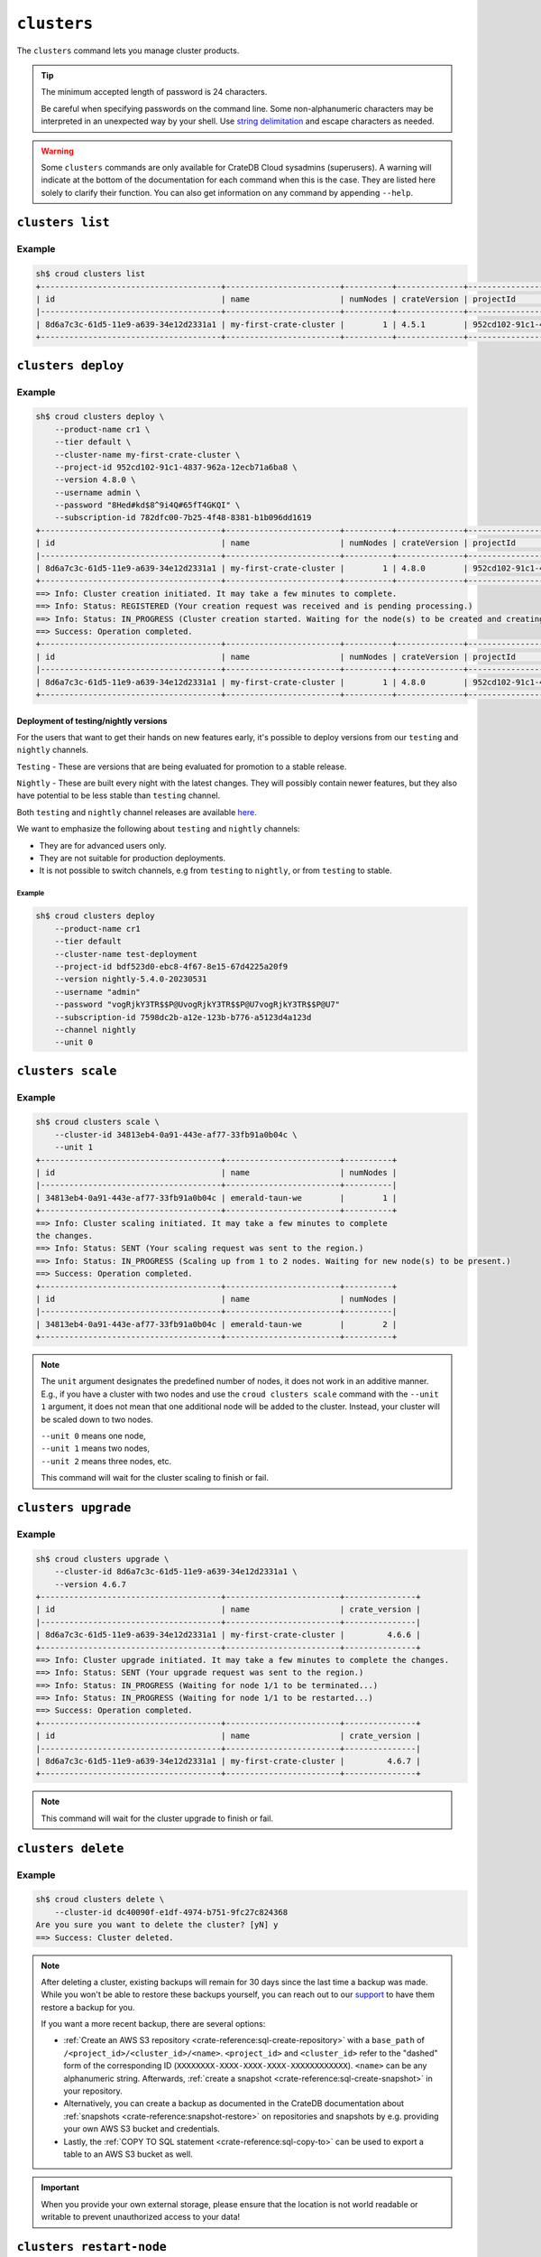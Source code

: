 ============
``clusters``
============

The ``clusters`` command lets you manage cluster products.

.. tip::

   The minimum accepted length of password is 24 characters.

   Be careful when specifying passwords on the command line. Some
   non-alphanumeric characters may be interpreted in an unexpected way by your
   shell. Use `string delimitation`_ and escape characters as needed.

.. WARNING::

    Some ``clusters`` commands are only available for CrateDB Cloud sysadmins
    (superusers). A warning will indicate at the bottom of the documentation
    for each command when this is the case. They are listed here solely to
    clarify their function. You can also get information on any command by
    appending ``--help``.

.. argparse::
   :module: croud.__main__
   :func: get_parser
   :prog: croud
   :path: clusters
   :nosubcommands:


``clusters list``
=================

.. argparse::
   :module: croud.__main__
   :func: get_parser
   :prog: croud
   :path: clusters list

Example
-------

.. code-block:: console

   sh$ croud clusters list
   +--------------------------------------+------------------------+----------+--------------+--------------------------------------+-------------+--------------------------------------------------+
   | id                                   | name                   | numNodes | crateVersion | projectId                            | username    | fqdn                                             |
   |--------------------------------------+------------------------+----------+--------------+--------------------------------------+-------------+--------------------------------------------------|
   | 8d6a7c3c-61d5-11e9-a639-34e12d2331a1 | my-first-crate-cluster |        1 | 4.5.1        | 952cd102-91c1-4837-962a-12ecb71a6ba8 | default     | my-first-crate-cluster.eastus.azure.cratedb.net. |
   +--------------------------------------+------------------------+----------+--------------+--------------------------------------+-------------+--------------------------------------------------+


``clusters deploy``
===================

.. argparse::
   :module: croud.__main__
   :func: get_parser
   :prog: croud
   :path: clusters deploy

Example
-------

.. code-block:: console

   sh$ croud clusters deploy \
       --product-name cr1 \
       --tier default \
       --cluster-name my-first-crate-cluster \
       --project-id 952cd102-91c1-4837-962a-12ecb71a6ba8 \
       --version 4.8.0 \
       --username admin \
       --password "8Hed#kd$8^9i4Q#65fT4GKQI" \
       --subscription-id 782dfc00-7b25-4f48-8381-b1b096dd1619
   +--------------------------------------+------------------------+----------+--------------+--------------------------------------+-------------+--------------------------------------------------+
   | id                                   | name                   | numNodes | crateVersion | projectId                            | username    | fqdn                                             |
   |--------------------------------------+------------------------+----------+--------------+--------------------------------------+-------------+--------------------------------------------------|
   | 8d6a7c3c-61d5-11e9-a639-34e12d2331a1 | my-first-crate-cluster |        1 | 4.8.0        | 952cd102-91c1-4837-962a-12ecb71a6ba8 | admin       | my-first-crate-cluster.eastus.azure.cratedb.net. |
   +--------------------------------------+------------------------+----------+--------------+--------------------------------------+-------------+--------------------------------------------------+
   ==> Info: Cluster creation initiated. It may take a few minutes to complete.
   ==> Info: Status: REGISTERED (Your creation request was received and is pending processing.)
   ==> Info: Status: IN_PROGRESS (Cluster creation started. Waiting for the node(s) to be created and creating other required resources.)
   ==> Success: Operation completed.
   +--------------------------------------+------------------------+----------+--------------+--------------------------------------+-------------+--------------------------------------------------+
   | id                                   | name                   | numNodes | crateVersion | projectId                            | username    | fqdn                                             |
   |--------------------------------------+------------------------+----------+--------------+--------------------------------------+-------------+--------------------------------------------------|
   | 8d6a7c3c-61d5-11e9-a639-34e12d2331a1 | my-first-crate-cluster |        1 | 4.8.0        | 952cd102-91c1-4837-962a-12ecb71a6ba8 | admin       | my-first-crate-cluster.eastus.azure.cratedb.net. |
   +--------------------------------------+------------------------+----------+--------------+--------------------------------------+-------------+--------------------------------------------------+

Deployment of testing/nightly versions
~~~~~~~~~~~~~~~~~~~~~~~~~~~~~~~~~~~~~~

For the users that want to get their hands on new features early, it's
possible to deploy versions from our ``testing`` and ``nightly`` channels.

``Testing`` - These are versions that are being evaluated for promotion
to a stable release.

``Nightly`` - These are built every night with the latest changes. They
will possibly contain newer features, but they also have potential to be less
stable than ``testing`` channel.

Both ``testing`` and ``nightly`` channel releases are available `here`_.

We want to emphasize the following about ``testing`` and ``nightly`` channels:

* They are for advanced users only.

* They are not suitable for production deployments.

* It is not possible to switch channels, e.g from ``testing`` to ``nightly``,
  or from ``testing`` to stable.

Example
^^^^^^^

.. code-block:: console

   sh$ croud clusters deploy
       --product-name cr1
       --tier default
       --cluster-name test-deployment
       --project-id bdf523d0-ebc8-4f67-8e15-67d4225a20f9
       --version nightly-5.4.0-20230531
       --username "admin"
       --password "vogRjkY3TR$$P@UvogRjkY3TR$$P@U7vogRjkY3TR$$P@U7"
       --subscription-id 7598dc2b-a12e-123b-b776-a5123d4a123d
       --channel nightly
       --unit 0


``clusters scale``
==================

.. argparse::
   :module: croud.__main__
   :func: get_parser
   :prog: croud
   :path: clusters scale

Example
-------

.. code-block:: console

   sh$ croud clusters scale \
       --cluster-id 34813eb4-0a91-443e-af77-33fb91a0b04c \
       --unit 1
   +--------------------------------------+------------------------+----------+
   | id                                   | name                   | numNodes |
   |--------------------------------------+------------------------+----------|
   | 34813eb4-0a91-443e-af77-33fb91a0b04c | emerald-taun-we        |        1 |
   +--------------------------------------+------------------------+----------+
   ==> Info: Cluster scaling initiated. It may take a few minutes to complete
   the changes.
   ==> Info: Status: SENT (Your scaling request was sent to the region.)
   ==> Info: Status: IN_PROGRESS (Scaling up from 1 to 2 nodes. Waiting for new node(s) to be present.)
   ==> Success: Operation completed.
   +--------------------------------------+------------------------+----------+
   | id                                   | name                   | numNodes |
   |--------------------------------------+------------------------+----------|
   | 34813eb4-0a91-443e-af77-33fb91a0b04c | emerald-taun-we        |        2 |
   +--------------------------------------+------------------------+----------+

.. note::

   The ``unit`` argument designates the predefined number of nodes, it does
   not work in an additive manner. E.g., if you have a cluster with two nodes
   and use the ``croud clusters scale`` command with the ``--unit 1`` argument,
   it does not mean that one additional node will be added to the cluster.
   Instead, your cluster will be scaled down to two nodes.

   | ``--unit 0`` means one node,
   | ``--unit 1`` means two nodes,
   | ``--unit 2`` means three nodes, etc.

   This command will wait for the cluster scaling to finish or fail.


``clusters upgrade``
====================

.. argparse::
   :module: croud.__main__
   :func: get_parser
   :prog: croud
   :path: clusters upgrade

Example
-------

.. code-block:: console

   sh$ croud clusters upgrade \
       --cluster-id 8d6a7c3c-61d5-11e9-a639-34e12d2331a1 \
       --version 4.6.7
   +--------------------------------------+------------------------+---------------+
   | id                                   | name                   | crate_version |
   |--------------------------------------+------------------------+---------------|
   | 8d6a7c3c-61d5-11e9-a639-34e12d2331a1 | my-first-crate-cluster |         4.6.6 |
   +--------------------------------------+------------------------+---------------+
   ==> Info: Cluster upgrade initiated. It may take a few minutes to complete the changes.
   ==> Info: Status: SENT (Your upgrade request was sent to the region.)
   ==> Info: Status: IN_PROGRESS (Waiting for node 1/1 to be terminated...)
   ==> Info: Status: IN_PROGRESS (Waiting for node 1/1 to be restarted...)
   ==> Success: Operation completed.
   +--------------------------------------+------------------------+---------------+
   | id                                   | name                   | crate_version |
   |--------------------------------------+------------------------+---------------|
   | 8d6a7c3c-61d5-11e9-a639-34e12d2331a1 | my-first-crate-cluster |         4.6.7 |
   +--------------------------------------+------------------------+---------------+

.. note::

   This command will wait for the cluster upgrade to finish or fail.


``clusters delete``
===================

.. argparse::
   :module: croud.__main__
   :func: get_parser
   :prog: croud
   :path: clusters delete

Example
-------

.. code-block:: console

   sh$ croud clusters delete \
       --cluster-id dc40090f-e1df-4974-b751-9fc27c824368
   Are you sure you want to delete the cluster? [yN] y
   ==> Success: Cluster deleted.

.. note::

   After deleting a cluster, existing backups will remain for 30 days since the
   last time a backup was made. While you won't be able to restore these
   backups yourself, you can reach out to our support_ to have them restore a
   backup for you.

   If you want a more recent backup, there are several options:

   - :ref:`Create an AWS S3 repository <crate-reference:sql-create-repository>`
     with a ``base_path`` of ``/<project_id>/<cluster_id>/<name>``.
     ``<project_id>`` and ``<cluster_id>`` refer to the "dashed" form of the
     corresponding ID (``XXXXXXXX-XXXX-XXXX-XXXX-XXXXXXXXXXXX``). ``<name>``
     can be any alphanumeric string. Afterwards, :ref:`create a snapshot
     <crate-reference:sql-create-snapshot>` in your repository.

   - Alternatively, you can create a backup as documented in the
     CrateDB documentation about :ref:`snapshots <crate-reference:snapshot-restore>`
     on repositories and snapshots by e.g. providing your own AWS S3 bucket and
     credentials.

   - Lastly, the :ref:`COPY TO SQL statement <crate-reference:sql-copy-to>` can
     be used to export a table to an AWS S3 bucket as well.

.. important::

   When you provide your own external storage, please ensure that the location
   is not world readable or writable to prevent unauthorized access to your
   data!


``clusters restart-node``
=========================

.. argparse::
   :module: croud.__main__
   :func: get_parser
   :prog: croud
   :path: clusters restart-node

Example
-------

.. code-block:: console

   sh$ croud clusters restart-node \
       --cluster-id 8d6a7c3c-61d5-11e9-a639-34e12d2331a1 \
       --ordinal 1
       --sudo
   +--------+----------+
   |   code | status   |
   |--------+----------|
   |    200 | Success  |
   +--------+----------+
   ==> Success: Node restarted. It may take a few minutes to complete the changes.

.. note::

   This command is only available for superusers.


``clusters set-deletion-protection``
====================================

.. argparse::
   :module: croud.__main__
   :func: get_parser
   :prog: croud
   :path: clusters set-deletion-protection

Example
-------

.. code-block:: console

   sh$ croud clusters set-deletion-protection \
       --cluster-id 8d6a7c3c-61d5-11e9-a639-34e12d2331a1 \
       --value true
   +--------------------------------------+------------------------+----------------------+
   | id                                   | name                   | deletion_protected   |
   |--------------------------------------+------------------------+----------------------|
   | 8d6a7c3c-61d5-11e9-a639-34e12d2331a1 | my-first-crate-cluster | TRUE                 |
   +--------------------------------------+------------------------+----------------------+
   ==> Success: Cluster deletion protection status successfully updated

.. note::

   This command is only available for superusers and organization admins.

.. _support: support@crate.io
.. _string delimitation: https://en.wikipedia.org/wiki/Delimiter
.. _CrateDB Cloud Console: https://console.cratedb.cloud


``clusters set-ip-whitelist``
====================================

.. argparse::
   :module: croud.__main__
   :func: get_parser
   :prog: croud
   :path: clusters set-ip-whitelist

Example
-------

.. code-block:: console

   sh$ croud clusters set-ip-whitelist \
       --cluster-id 8d6a7c3c-61d5-11e9-a639-34e12d2331a1 \
       --net "10.1.2.0/24,192.168.1.0/24"
   This will overwrite all existing CIDR restrictions. Continue? [yN] y
   +--------------------------------------+------------------------+----------------+
   | id                                   | name                   | ip_whitelist   |
   |--------------------------------------+------------------------+----------------|
   | 8d6a7c3c-61d5-11e9-a639-34e12d2331a1 | my-first-crate-cluster | NULL           |
   +--------------------------------------+------------------------+----------------+
   ==> Info: Updating the IP Network whitelist initiated. It may take a few minutes to complete the changes.
   ==> Info: Status: SENT (Your update request was sent to the region.)
   ==> Info: Status: IN_PROGRESS (Updating IP Network Whitelist.)
   ==> Success: Operation completed.
   +--------------------------------------+------------------------+-------------------------------------------------------------------------------------------------+
   | id                                   | name                   | ip_whitelist                                                                                    |
   |--------------------------------------+------------------------+-------------------------------------------------------------------------------------------------|
   | 8d6a7c3c-61d5-11e9-a639-34e12d2331a1 | my-first-crate-cluster | [{"cidr": "10.1.2.0/24", "description": null}, {"cidr": "192.168.1.0/24", "description": null}] |
   +--------------------------------------+------------------------+-------------------------------------------------------------------------------------------------+

.. note::

   This command will wait for the operation to finish or fail.


``clusters expand-storage``
===========================

.. argparse::
   :module: croud.__main__
   :func: get_parser
   :prog: croud
   :path: clusters expand-storage

Example
-------

.. code-block:: console

   sh$ croud clusters expand-storage \
       --cluster-id 8d6a7c3c-61d5-11e9-a639-34e12d2331a1 \
       --disk-size-gb 512
   +--------------------------------------+------------------------+------------------------------------+
   | id                                   | name                   | hardware_specs                     |
   |--------------------------------------+------------------------+------------------------------------|
   | 8d6a7c3c-61d5-11e9-a639-34e12d2331a1 | my-first-crate-cluster | Disk size: 256.0 GiB               |
   +--------------------------------------+------------------------+------------------------------------+
   ==> Info: Cluster storage expansion initiated. It may take a few minutes to complete the changes.
   ==> Info: Status: REGISTERED (Your storage expansion request was received and is pending processing.)
   ==> Info: Status: SENT (Your storage expansion request was sent to the region.)
   ==> Info: Status: IN_PROGRESS (Suspending cluster and waiting for Persistent Volume Claim(s) to be resized.)
   ==> Info: Status: IN_PROGRESS (Starting cluster. Scaling back up to 3 nodes. Waiting for node(s) to be present.)
   ==> Success: Operation completed.
   +--------------------------------------+------------------------+------------------------------------+
   | id                                   | name                   | hardware_specs                     |
   |--------------------------------------+------------------------+------------------------------------|
   | 8d6a7c3c-61d5-11e9-a639-34e12d2331a1 | my-first-crate-cluster | Disk size: 512.0 GiB               |
   +--------------------------------------+------------------------+------------------------------------+

.. NOTE::

    This command will wait for the operation to finish or fail. It is only
    available for superusers and organization admins. Note that for Azure
    users, any storage increase exceeding a given increment (32, 64, etc.) will
    be priced at the level of the next increment.


``clusters set-suspended-state``
====================================

.. argparse::
   :module: croud.__main__
   :func: get_parser
   :prog: croud
   :path: clusters set-suspended-state

Example
-------

.. code-block:: console

   sh$ croud clusters set-suspended-state \
       --cluster-id 8d6a7c3c-61d5-11e9-a639-34e12d2331a1 \
       --value true
   +--------------------------------------+------------------------+----------------+
   | id                                   | name                   | suspended      |
   |--------------------------------------+------------------------+----------------|
   | 8d6a7c3c-61d5-11e9-a639-34e12d2331a1 | my-first-crate-cluster | FALSE          |
   +--------------------------------------+------------------------+----------------+
   ==> Info: Updating the cluster status initiated. It may take a few minutes to complete the changes.
   ==> Info: Status: SENT (Your update request was sent to the region.)
   ==> Info: Status: IN_PROGRESS (Suspending cluster.)
   ==> Success: Operation completed.
   +--------------------------------------+------------------------+----------------+
   | id                                   | name                   | suspended      |
   |--------------------------------------+------------------------+----------------|
   | 8d6a7c3c-61d5-11e9-a639-34e12d2331a1 | my-first-crate-cluster | TRUE           |
   +--------------------------------------+------------------------+----------------+

.. note::

   This command will wait for the operation to finish or fail.


``clusters set-product``
========================

.. argparse::
   :module: croud.__main__
   :func: get_parser
   :prog: croud
   :path: clusters set-product

Example
-------

.. code-block:: console

   sh$ croud clusters set-product \
       --cluster-id 8d6a7c3c-61d5-11e9-a639-34e12d2331a1 \
       --product-name cr2
   +--------------------------------------+------------------------+----------------+
   | id                                   | name                   | product_name   |
   |--------------------------------------+------------------------+----------------|
   | 8d6a7c3c-61d5-11e9-a639-34e12d2331a1 | my-first-crate-cluster | cr1            |
   +--------------------------------------+------------------------+----------------+
   ==> Info: Changing the cluster product initiated. It may take a few minutes to complete the changes.
   ==> Info: Status: REGISTERED (Your change compute cluster request was received and is pending processing.)
   ==> Info: Status: SENT (Your change compute request was sent to the region.)
   ==> Info: Status: IN_PROGRESS (Waiting for node 1/1 to be terminated...)
   ==> Info: Status: IN_PROGRESS (Waiting for node 1/1 to be restarted...)
   ==> Success: Operation completed.
   +--------------------------------------+------------------------+----------------+
   | id                                   | name                   | product_name   |
   |--------------------------------------+------------------------+----------------|
   | 8d6a7c3c-61d5-11e9-a639-34e12d2331a1 | my-first-crate-cluster | cr2            |
   +--------------------------------------+------------------------+----------------+

.. NOTE::

    This command will wait for the operation to finish or fail. It is only available
    to organization and project admins.


``clusters set-backup-schedule``
================================

.. argparse::
   :module: croud.__main__
   :func: get_parser
   :prog: croud
   :path: clusters set-backup-schedule

Example
-------

.. code-block:: console

   sh$ ❯ croud clusters set-backup-schedule --cluster-id 705a7012-3f89-441d-a10e-b3749d05e993 --backup-hours 2,4,6
   +--------------------------------------+------------------------+-------------------+
   | id                                   | name                   | backup_schedule   |
   |--------------------------------------+------------------------+-------------------|
   | 705a7012-3f89-441d-a10e-b3749d05e993 | my-cratedb-cluster     | 55 6 * * *        |
   +--------------------------------------+------------------------+-------------------+
   ==> Info: Changing the cluster backup schedule. It may take a few minutes to complete the changes.
   ==> Info: Status: REGISTERED (Your update backup schedule request was received and is pending processing.)
   ==> Success: Operation completed.
   +--------------------------------------+------------------------+-------------------+
   | id                                   | name                   | backup_schedule   |
   |--------------------------------------+------------------------+-------------------|
   | 705a7012-3f89-441d-a10e-b3749d05e993 | my-cratedb-cluster     | 55 2,4,6 * * *    |
   +--------------------------------------+------------------------+-------------------+

.. NOTE::

    This command will wait for the operation to finish or fail. It is only available
    to organization and project admins.


``clusters snapshots``
======================

.. argparse::
   :module: croud.__main__
   :func: get_parser
   :prog: croud
   :path: clusters snapshots
   :nosubcommands:


``clusters snapshots list``
===========================

.. argparse::
   :module: croud.__main__
   :func: get_parser
   :prog: croud
   :path: clusters snapshots list

Example
-------

.. code-block:: console

   sh$ ❯ croud clusters snapshots list --cluster-id 705a7012-3f89-441d-a10e-b3749d05e993
   +------------------------+-------------------------------+-------------------+
   | created                | repository                    | snapshot          |
   |------------------------+-------------------------------+-------------------|
   | 2022-12-10 12:34:56    | system_backup_20221002123456  | 20221210123456    |
   | 2022-12-10 11:34:54    | system_backup_20221002123456  | 20221210113454    |
   +------------------------+-------------------------------+-------------------+


``clusters snapshots restore``
==============================

.. argparse::
   :module: croud.__main__
   :func: get_parser
   :prog: croud
   :path: clusters snapshots restore

Example
-------

.. code-block:: console

   sh$ ❯ croud clusters snapshots restore --cluster-id 705a7012-3f89-441d-a10e-b3749d05e993 \
         --repository system_backup_20221002123456 --snapshot 20221210123456
   ==> Info: Restoring the snapshot. Depending on the amount of data you have, this might take a very long time.
   ==> Success: Operation completed.
   +------------------------+-------------------------------+-------------------+
   | created                | repository                    | snapshot          |
   |------------------------+-------------------------------+-------------------|
   | 2022-12-10 12:34:56    | system_backup_20221002123456  | 20221210123456    |
   +------------------------+-------------------------------+-------------------+

.. NOTE::

    This command will wait for the operation to finish or fail. It is only available
    to organization and project admins.

.. _here: https://hub.docker.com/r/crate/crate/tags
